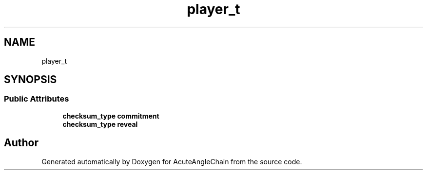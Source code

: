 .TH "player_t" 3 "Sun Jun 3 2018" "AcuteAngleChain" \" -*- nroff -*-
.ad l
.nh
.SH NAME
player_t
.SH SYNOPSIS
.br
.PP
.SS "Public Attributes"

.in +1c
.ti -1c
.RI "\fBchecksum_type\fP \fBcommitment\fP"
.br
.ti -1c
.RI "\fBchecksum_type\fP \fBreveal\fP"
.br
.in -1c

.SH "Author"
.PP 
Generated automatically by Doxygen for AcuteAngleChain from the source code\&.
